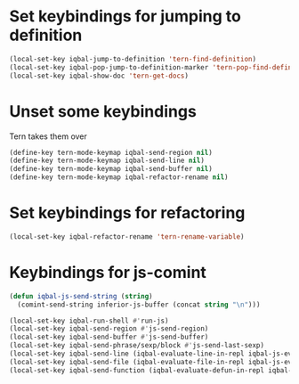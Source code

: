 * Set keybindings for jumping to definition
  #+begin_src emacs-lisp
    (local-set-key iqbal-jump-to-definition 'tern-find-definition)
    (local-set-key iqbal-pop-jump-to-definition-marker 'tern-pop-find-definition)
    (local-set-key iqbal-show-doc 'tern-get-docs)
  #+end_src
  

* Unset some keybindings
  Tern takes them over
  #+begin_src emacs-lisp
    (define-key tern-mode-keymap iqbal-send-region nil)
    (define-key tern-mode-keymap iqbal-send-line nil)
    (define-key tern-mode-keymap iqbal-send-buffer nil)
    (define-key tern-mode-keymap iqbal-refactor-rename nil)
  #+end_src


* Set keybindings for refactoring
  #+begin_src emacs-lisp
    (local-set-key iqbal-refactor-rename 'tern-rename-variable)
  #+end_src


* Keybindings for js-comint
  #+begin_src emacs-lisp
    (defun iqbal-js-send-string (string)
      (comint-send-string inferior-js-buffer (concat string "\n")))
    
    (local-set-key iqbal-run-shell #'run-js)
    (local-set-key iqbal-send-region #'js-send-region)
    (local-set-key iqbal-send-buffer #'js-send-buffer)
    (local-set-key iqbal-send-phrase/sexp/block #'js-send-last-sexp)
    (local-set-key iqbal-send-line (iqbal-evaluate-line-in-repl iqbal-js-eval-line iqbal-js-send-string))
    (local-set-key iqbal-send-file (iqbal-evaluate-file-in-repl iqbal-js-eval-file iqbal-js-send-string))
    (local-set-key iqbal-send-function (iqbal-evaluate-defun-in-repl iqbal-js-eval-defun iqbal-js-send-string))
  #+end_src
  

